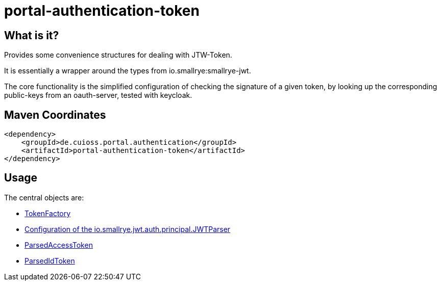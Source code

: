 = portal-authentication-token

== What is it?
Provides some convenience structures for dealing with JTW-Token.

It is essentially a wrapper around the types from io.smallrye:smallrye-jwt.

The core functionality is the simplified configuration of checking the signature of a given token, by looking up the corresponding public-keys from an oauth-server, tested with keycloak.

== Maven Coordinates

[source, xml]
<dependency>
    <groupId>de.cuioss.portal.authentication</groupId>
    <artifactId>portal-authentication-token</artifactId>
</dependency>

== Usage

The central objects are:

* link:src/main/java/de/cuioss/portal/authentication/token/TokenFactory.java[TokenFactory]

* link:src/main/java/de/cuioss/portal/authentication/token/JwksAwareTokenParser.java[Configuration of the io.smallrye.jwt.auth.principal.JWTParser]

* link:src/main/java/de/cuioss/portal/authentication/token/ParsedAccessToken.java[ParsedAccessToken]

* link:src/main/java/de/cuioss/portal/authentication/token/ParsedIdToken.java[ParsedIdToken]